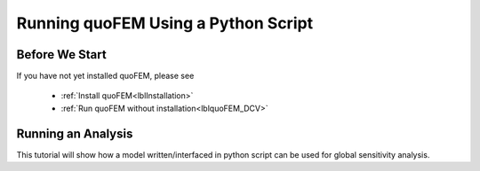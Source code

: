 .. _lbltutorialQUOFEM:


*****
Running quoFEM Using a Python Script
*****

Before We Start
----------------
If you have not yet installed quoFEM, please see 

   * :ref:`Install quoFEM<lblInstallation>`
   * :ref:`Run quoFEM without installation<lblquoFEM_DCV>`



.. |DesignSafe| raw:: html

    <a href="https://www.designsafe-ci.org/" target="_blank">DesignSafe</a>

.. |Texas Super Computing Center (TACC)| raw:: html

    <a href="https://www.tacc.utexas.edu/" target="_blank">Texas Super Computing Center (TACC)</a>


.. |OpenSeesPy example manual| raw:: html

          <a href="https://openseespydoc.readthedocs.io/en/latest/src/examples.html" target="_blank">OpenSeesPy example manual</a>

.. |14.1.1. Elastic Truss Analysis| raw:: html

          <a href="https://openseespydoc.readthedocs.io/en/latest/src/truss.html" target="_blank">14.1.1. Elastic Truss Analysis</a>


.. role:: uqblue

Running an Analysis
----------------
This tutorial will show how a model written/interfaced in python script can be used for global sensitivity analysis. 

.. tabbed:: Step 0 


  :uqblue:`Step 0. Preparing a python model`

     Let us grab **a python script** from |OpenSeesPy example manual|.


       .. figure:: figures/step2_openseesPy.svg
           :align: center
           :figclass: align-center

           Download OpenSeespy Elastic Truss Analysis

     Please follow the steps:

        1. In |OpenSeesPy example manual|, navigate to **Structural Example - Elastic Truss Analysis**
        2. In |14.1.1. Elastic Truss Analysis| page, click download button. Create a **new folder** named ``TrussExample`` and save ``ElasticTruss.py`` in the folder.

          .. important::

               It is important to save the model in a **new folder** instead of root, desktop or downloads

        3. :badge:`Test,badge-primary` if the input script ``ElasticTruss.py`` runs successfully using commend prompt (Windows) or terminal (Mac). To do this,  navigate into ``TrussExample`` folder using 'cd' command and type the following. 

          .. code:: console

             {$PathToPythonExe} ElasticTruss.py

          where ``{$PathToPythonExe}`` should be replaced with the python path found in the preference window.

          .. figure:: figures/step1_preference_default.svg
               :align: center
               :figclass: align-center
               :width: 800

               Find the python path in ``File``-``Preference`` in the manu bar

          According to ``ElasticTruss.py``, the analysis should print out "Passed!", meaning the model ran successfully.

          .. figure:: figures/step0_openseespy_test.svg
             :align: center
             :figclass: align-center

             Testing ``ElasticTruss.py``

          Now we are ready to run probabilistic analysis using this model.

          .. important::
               openseespy, numpy and matplotlib libraries are readily available in quoFEM because:

               * Windows 
                    quoFEM is bundled with a python executable which have those packages pre-installed. See :ref:`here<lblFEM>`.
               * macOS 
                    In the :ref:`installation steps<lblInstallMac>`, the command ``pip3 install nheri_simcenter --upgrade`` will include those packages

               It is important to test the model using the "correct" python executable the quoFEM uses, which is **that shown in the preference**. See :ref:`here<lblFEM>` to read more on python versions and installing additional packages.
               

.. tabbed:: Step 1


  :uqblue:`Step 1. Modifying the model script`


     We now need to indicate quoFEM what are the input **random variables (RVs)** and output **Quantities of Interest (QoIs)**. Let us consider the following setup:

       * **Four RVs**: height (:math:`H`), elastic modulus (:math:`E`), horizontal node (:math:`P_x`), vertical load (:math:`P_y`)
       * **Two QoIs**: horizontal and vertical displacements of node 4 (:math:`u_x` and :math:`u_y`)

     To convey this information to quoFEM, the following steps are needed.

     1. Create ``params.py`` that contains the below four lines, in the folder ``TrussExample``:

       .. literalinclude:: params.py
          :language: py

       This indicates quoFEM the list RVs

     2. Modify the main script ``ElasticTruss.py`` as follows (the modified parts are highlighted)

       .. tabs::

            .. tab:: Modified

               .. literalinclude:: ElasticTruss_quo.py
                  :language: py
                  :emphasize-lines: 5,20,28,42, 76,77     


            .. tab:: Original

               .. literalinclude:: ElasticTruss.py
                  :language: py
                  :emphasize-lines: 5,20,28,42, 76,77     


       In particular,

        * Import ``params.py`` on top of the main script
        * Replace the hard-coded values of RVs with the variables ``H``, ``E``, ``Px``, and ``Py``
        * Write QoI values (``ux`` and ``uy``) to ``results.out``

     3. :badge:`Test,badge-primary` your new python script using the same command used in Step 0. 

        .. code:: console

           {$PathToPythonExe} ElasticTruss.py

        This time, ``results.out`` should be created in the folder ``TrussExample``, which contains the following two values.

        .. figure:: figures/step1_results.svg
            :align: center
            :figclass: align-center
            :width: 500

            Created results.out


     **If the test was successful, remove all the files except** ``ElasticTruss.py`` and ``params.py``. This model can now be readily imported in quoFEM.

     .. important::

          It is important to remove ``results.out`` file after testing.

.. tabbed:: Step 2


  :uqblue:`Step 2. Running quoFEM`


     quoFEM has four input taps - UQ, FEM, RV, EDP(QoI)- that guide user to provide the required inputs for the UQ analysis


     1. **UQ (Uncertainty Quantification)**

        We define the UQ method of interest. We will use ``dakota``-``Sensitivity Analysis`` for this example, but once the user prepares the input script according to Step 1, they can use it for any :ref:`UQ analysis supported in quoFEM<lblUQ>` without additional modifications.

        .. figure:: figures/step2_UQ.PNG
            :align: center
            :figclass: align-center
            :width: 1200

            UQ Panel

     2. **FEM (Finite Element Model or any simulation model)**

        Import the two model scripts prepared in Step 1 here.

        .. figure:: figures/step2_FEM.PNG
            :align: center
            :figclass: align-center
            :width: 1200

            FEM Panel

        The postprocessing script is not needed in this example because the ``results.out`` is already printed in the main script. See :ref:`here<lblFEM>` for more about the postprocessing script     


     3. **RV (Random Variables)**

        Reading ``params.py``, quoFEM auto-populates the RVs as follows.

        .. figure:: figures/step2_RV.PNG
            :align: center
            :figclass: align-center
            :width: 1200

            RV Panel

        Then one can modify their distribution types and parameters. Further, if you believe the some variables are correlated, use correlation button to specify the values.


        .. figure:: figures/step2_RV_corr.PNG
            :align: center
            :figclass: align-center
            :width: 300

            Correlation Window

     4. **EDP (Engineering Demand Parameters) or QoI (Quantities of Interest)**

        Because our python script will write two values in ``results.out`` file, we will specify two QoI as follows.

        .. figure:: figures/step2_QoI.PNG
            :align: center
            :figclass: align-center
            :width: 1200

            EDP Panel

        The order should match that written in the ``results.out`` file, and the specified name of QoIs are used only for the display in this example. Please see :ref:`here<lblQUO_QOI>` to learn about vector QoIs which have length greater than 1 


     When all the fields are filled in, click the the **Run** button, and the analysis will be performed. The program will go into "not responding", but that means analysis is running. You can check the progress status in your **Local Working directory** which can be found in the preference window. The number attached to 'workdir.' indicates the simulation index, and each folder contains the details for each simulation run.

        .. figure:: figures/step2_RES1.PNG
            :align: center
            :figclass: align-center
            :width: 600

            Working directories


     Once analysis is done, move on to the RES tab.

     **RES (Results)**

        The results indicate that the horizontal displacement is most sensitive to the height while vertical displacement is more sensitive to elastic modulus and vertical force. 

        .. figure:: figures/step2_RES2.PNG
            :align: center
            :figclass: align-center
            :width: 1200

            RES - Summary

        And this can be confirmed by the strong trend observed in the scatter plots.

        .. figure:: figures/step2_RES3.PNG
            :align: center
            :figclass: align-center
            :width: 1200

            RES - Data Values - Scatter plot of ``H`` and ``disp_x`` 

        The right/left mouse buttons (fn-clink, option-click, and command-click replaces the left click on Mac) will allow the users to draw various scatter plots, histograms, and cumulative mass plots from the sample points.

        See :ref:`Dakota<lbluqTechnical>` or :ref:`SimCenterUQ<lbluqSimTechnical>` theory manual to learn more about the sensitivity analysis and the difference between main and total indices. Note that the results will be different when probability distribution changes (i.e. when amount of uncertainty in each input variable changes), and users can test different conditions simply by changing distribution in the UQ tab.

.. tabbed:: Step 3

  :uqblue:`Step 3. Running at DesignSafe`

     Users can run the same analysis using high-performance computer at |DesignSafe| at |Texas Super Computing Center (TACC)|. For this, login to DesignSafe by clicking **Login** on the right upper corner of quoFEM, or by clicking **RUN at DesignSafe** Button

        .. figure:: figures/step3_Login.PNG
            :align: center
            :figclass: align-center
            :width: 400

            Login window

     If you don't have the DesignSafe account, sign up at |DesignSafe|.

     Then by clicking **RUN at DesignSafe**, one can specify the options. Please see :ref:`here<lbl-usage>` for more details.


        .. figure:: figures/step3_Run.PNG
            :align: center
            :figclass: align-center
            :width: 1200

            Run at DesignSafe


     By clicking **Submit**, the jobs will be automatically submitted to DeisgnSafe. (See :ref:`here<lblArchitecture>` to learn more about "What happens when **RUN at DesignSafe** button is clicked"). Depending how busy the **Frontera** at TACC is, your job may start within 30 sec or it may take longer. By clicking **GET from DesignSafe**, one can check the status. The major stages are **Queued**, **Running**, and **Finished**. 


        .. figure:: figures/step3_Jobs.PNG
            :align: center
            :figclass: align-center
            :width: 1200

            Run at DesignSafe

     Once the status is changed to **Finished**, select the job name and click **Retrieve Data**. The quoFEM will load the data. The created results files can be found in your **Remote working directory** which can be found in the preference window. Further, by signing in to DesignSafe and navigating to **Workspace - Tools & Applications - Jobs Status** (at the right-hand side edge). click **More info** and **View** button.


        .. figure:: figures/step3_DesignSafe1.svg
            :align: center
            :figclass: align-center
            :width: 1200

            DesignSafe - Job status

        .. figure:: figures/step3_DesignSafe2.svg
            :align: center
            :figclass: align-center
            :width: 400

            DesignSafe - See results files

     It will show the results files and logs created by quoFEM.

.. tabbed:: Moving forward..

  :uqblue:`Things to Consider`

    * **Installing additional Python packages**

        Please read :ref:`here<lblFEM>` about pip-installing python packages / changing the python version.

    * **When your model consists of more than one script**

        Import only one main python file in the FEM tab, and put all (and only) the files required to run the analysis in the same folder. quoFEM will automatically copy all the files/subfolders in the same directory of the main **Input Script** to the working directory.
